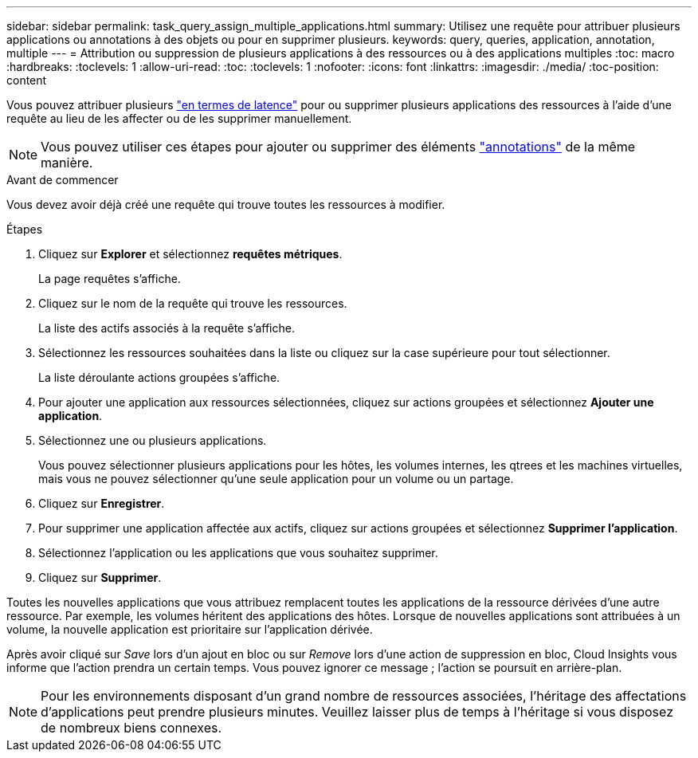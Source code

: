 ---
sidebar: sidebar 
permalink: task_query_assign_multiple_applications.html 
summary: Utilisez une requête pour attribuer plusieurs applications ou annotations à des objets ou pour en supprimer plusieurs. 
keywords: query, queries, application, annotation, multiple 
---
= Attribution ou suppression de plusieurs applications à des ressources ou à des applications multiples
:toc: macro
:hardbreaks:
:toclevels: 1
:allow-uri-read: 
:toc: 
:toclevels: 1
:nofooter: 
:icons: font
:linkattrs: 
:imagesdir: ./media/
:toc-position: content


[role="lead"]
Vous pouvez attribuer plusieurs link:task_create_application.html["en termes de latence"] pour ou supprimer plusieurs applications des ressources à l'aide d'une requête au lieu de les affecter ou de les supprimer manuellement.


NOTE: Vous pouvez utiliser ces étapes pour ajouter ou supprimer des éléments link:task_defining_annotations.html["annotations"] de la même manière.

.Avant de commencer
Vous devez avoir déjà créé une requête qui trouve toutes les ressources à modifier.

.Étapes
. Cliquez sur *Explorer* et sélectionnez *requêtes métriques*.
+
La page requêtes s'affiche.

. Cliquez sur le nom de la requête qui trouve les ressources.
+
La liste des actifs associés à la requête s'affiche.

. Sélectionnez les ressources souhaitées dans la liste ou cliquez sur la case supérieure pour tout sélectionner.
+
La liste déroulante actions groupées s'affiche.

. Pour ajouter une application aux ressources sélectionnées, cliquez sur actions groupées et sélectionnez *Ajouter une application*.
. Sélectionnez une ou plusieurs applications.
+
Vous pouvez sélectionner plusieurs applications pour les hôtes, les volumes internes, les qtrees et les machines virtuelles, mais vous ne pouvez sélectionner qu'une seule application pour un volume ou un partage.

. Cliquez sur *Enregistrer*.
. Pour supprimer une application affectée aux actifs, cliquez sur actions groupées et sélectionnez *Supprimer l'application*.
. Sélectionnez l'application ou les applications que vous souhaitez supprimer.
. Cliquez sur *Supprimer*.


Toutes les nouvelles applications que vous attribuez remplacent toutes les applications de la ressource dérivées d'une autre ressource. Par exemple, les volumes héritent des applications des hôtes. Lorsque de nouvelles applications sont attribuées à un volume, la nouvelle application est prioritaire sur l'application dérivée.

Après avoir cliqué sur _Save_ lors d'un ajout en bloc ou sur _Remove_ lors d'une action de suppression en bloc, Cloud Insights vous informe que l'action prendra un certain temps. Vous pouvez ignorer ce message ; l'action se poursuit en arrière-plan.


NOTE: Pour les environnements disposant d'un grand nombre de ressources associées, l'héritage des affectations d'applications peut prendre plusieurs minutes. Veuillez laisser plus de temps à l'héritage si vous disposez de nombreux biens connexes.
